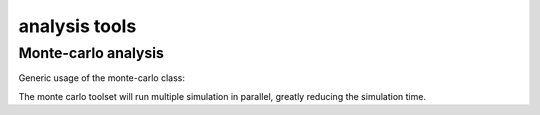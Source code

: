 analysis tools
===============

Monte-carlo analysis
--------------------
Generic usage of the monte-carlo class:

.. code-block:: python
    :linenos:

    from wandatoolbox.analysis.monte_carlo import MonteCarloInputProperty, MonteCarloOutputProperty, WandaMonteCarlo
    import pywanda as pw
    import os

    def main():
        wandacase_fullpath = os.path.join(os.getcwd(), "Sewage_transient.wdi")
        wanda_bin_directory = r'c:\Program Files (x86)\Deltares\Wanda 4.6\Bin\\'
        model = pw.WandaModel(wandacase_fullpath, wanda_bin_directory)
        parameters = [MonteCarloInputProperty(" PIPES", "Wall roughness", 2.5 / 1000, 0.5 / 1000, "normal", True)]
        outputs = [MonteCarloOutputProperty(" PIPES", "Pressure", keyword=True, extreme="MIN"),
                MonteCarloOutputProperty(" PIPES", "Pressure", keyword=True, extreme="MAX")]
        analysis = WandaMonteCarlo(model, parameters, outputs, nruns=25, n_workers=2)
        analysis.run()
        analysis.plot_results(filename_prefix="test", width=1000, height=800)
        analysis.cleanup()


    if __name__ == "__main__":
        main()  # This main() method is essential due to the way Python's multiprocessing module works

The monte carlo toolset will run multiple simulation in parallel, greatly reducing the simulation time. 